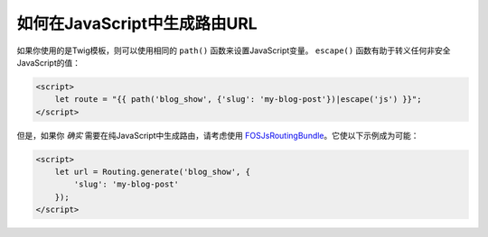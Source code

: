 如何在JavaScript中生成路由URL
==========================================

如果你使用的是Twig模板，则可以使用相同的 ``path()`` 函数来设置JavaScript变量。
``escape()`` 函数有助于转义任何非安全JavaScript的值：

.. code-block:: html+twig

    <script>
        let route = "{{ path('blog_show', {'slug': 'my-blog-post'})|escape('js') }}";
    </script>

但是，如果你 *确实* 需要在纯JavaScript中生成路由，请考虑使用
`FOSJsRoutingBundle`_。它使以下示例成为可能：

.. code-block:: html+twig

    <script>
        let url = Routing.generate('blog_show', {
            'slug': 'my-blog-post'
        });
    </script>

.. _`FOSJsRoutingBundle`: https://github.com/FriendsOfSymfony/FOSJsRoutingBundle
